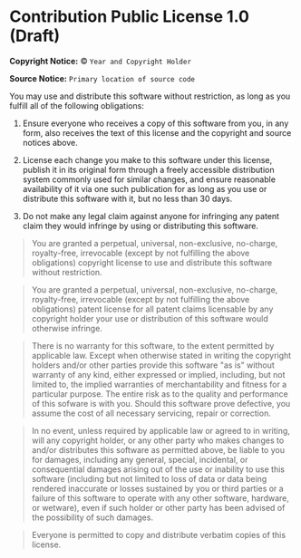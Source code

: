 * Contribution Public License 1.0 (Draft)

*Copyright Notice:* © =Year and Copyright Holder=

*Source Notice:* =Primary location of source code=

You may use and distribute this software without restriction,
as long as you fulfill all of the following obligations:

1. Ensure everyone who receives a copy of this software from you,
   in any form, also receives the text of this license and the
   copyright and source notices above.

2. License each change you make to this software under this license,
   publish it in its original form through a freely accessible
   distribution system commonly used for similar changes, and ensure
   reasonable availability of it via one such publication for as long
   as you use or distribute this software with it, but no less than 30 days.

3. Do not make any legal claim against anyone for infringing any patent
   claim they would infringe by using or distributing this software.

#+begin_quote
You are granted a perpetual, universal, non-exclusive, no-charge, royalty-free, irrevocable (except by not fulfilling the above obligations) copyright license to use and distribute this software without restriction.
#+end_quote

#+begin_quote
You are granted a perpetual, universal, non-exclusive, no-charge, royalty-free, irrevocable (except by not fulfilling the above obligations) patent license for all patent claims licensable by any copyright holder your use or distribution of this software would otherwise infringe.
#+end_quote

#+begin_quote
There is no warranty for this software, to the extent permitted by applicable law. Except when otherwise stated in writing the copyright holders and/or other parties provide this software "as is" without warranty of any kind, either expressed or implied, including, but not limited to, the implied warranties of merchantability and fitness for a particular purpose. The entire risk as to the quality and performance of this sofware is with you. Should this software prove defective, you assume the cost of all necessary servicing, repair or correction.
#+end_quote

#+begin_quote
In no event, unless required by applicable law or agreed to in writing, will any copyright holder, or any other party who makes changes to and/or distributes this software as permitted above, be liable to you for damages, including any general, special, incidental, or consequential damages arising out of the use or inability to use this software (including but not limited to loss of data or data being rendered inaccurate or losses sustained by you or third parties or a failure of this software to operate with any other software, hardware, or wetware), even if such holder or other party has been advised of the possibility of such damages.
#+end_quote

#+begin_quote
Everyone is permitted to copy and distribute verbatim copies of this license.
#+end_quote
